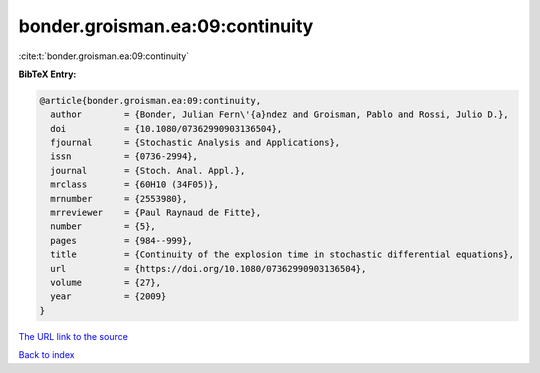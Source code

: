 bonder.groisman.ea:09:continuity
================================

:cite:t:`bonder.groisman.ea:09:continuity`

**BibTeX Entry:**

.. code-block:: bibtex

   @article{bonder.groisman.ea:09:continuity,
     author        = {Bonder, Julian Fern\'{a}ndez and Groisman, Pablo and Rossi, Julio D.},
     doi           = {10.1080/07362990903136504},
     fjournal      = {Stochastic Analysis and Applications},
     issn          = {0736-2994},
     journal       = {Stoch. Anal. Appl.},
     mrclass       = {60H10 (34F05)},
     mrnumber      = {2553980},
     mrreviewer    = {Paul Raynaud de Fitte},
     number        = {5},
     pages         = {984--999},
     title         = {Continuity of the explosion time in stochastic differential equations},
     url           = {https://doi.org/10.1080/07362990903136504},
     volume        = {27},
     year          = {2009}
   }

`The URL link to the source <https://doi.org/10.1080/07362990903136504>`__


`Back to index <../By-Cite-Keys.html>`__

